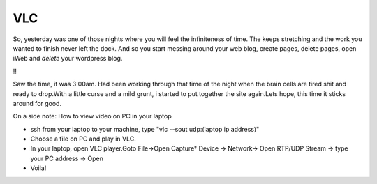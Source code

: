 .. title:: VLC
.. author:: Shreesh
.. updated:: 2010-08-08 05:23
.. timezone:: UTC
.. feed:: all
.. copyright:: Creative Commons Attribution 3.0 Unported

VLC
---------

So, yesterday was one of those nights where you will feel the
infiniteness of time. The keeps stretching and the work you wanted to
finish never left the dock. And so you start messing around your web
blog, create pages, delete pages, open iWeb and *delete* your wordpress
blog.

!!

Saw the time, it was 3:00am. Had been working through that time of the
night when the brain cells are tired shit and ready to drop.With a
little curse and a mild grunt, i started to put together the site
again.Lets hope, this time it sticks around for good.

On a side note: How to view video on PC in your laptop

-  ssh from your laptop to your machine, type "vlc --sout udp:(laptop ip
   address)"
-  Choose a file on PC and play in VLC.
-  In your laptop, open VLC player.Goto File->Open Capture† Device ->
   Network-> Open RTP/UDP Stream -> type your PC address -> Open
-  Voila!

